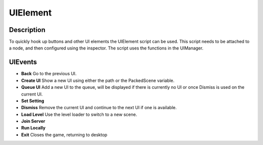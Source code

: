 
UIElement
=========

Description
-----------
To quickly hook up buttons and other UI elements the UIElement script can be used. This script needs to be attached to a node, and then configured using the inspector. The script uses the functions in the UIManager.

.. image:: img/ui_element_export.png

UIEvents
--------

* **Back**
  Go to the previous UI.
* **Create UI**
  Show a new UI using either the path or the PackedScene variable.
* **Queue UI**
  Add a new UI to the queue, will be displayed if there is currently no UI or once Dismiss is used on the current UI.
* **Set Setting**
* **Dismiss**
  Remove the current UI and continue to the next UI if one is available.
* **Load Level**
  Use the level loader to switch to a new scene.
* **Join Server**
* **Run Locally**
* **Exit**
  Closes the game, returning to desktop
